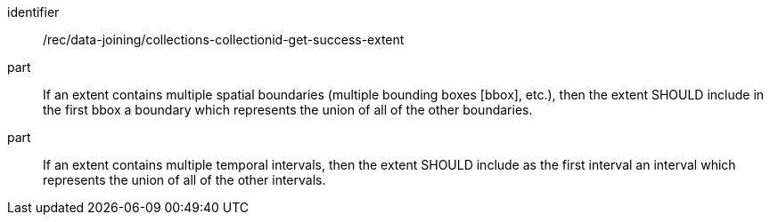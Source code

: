 [[rec_data_joining_collections-collectionid-get-success-extent]]

[recommendation]
====
[%metadata]
identifier:: /rec/data-joining/collections-collectionid-get-success-extent
part:: If an extent contains multiple spatial boundaries (multiple bounding boxes [bbox], etc.), then the extent SHOULD include in the first bbox a boundary which represents the union of all of the other boundaries.
part:: If an extent contains multiple temporal intervals, then the extent SHOULD include as the first interval an interval which represents the union of all of the other intervals.
====